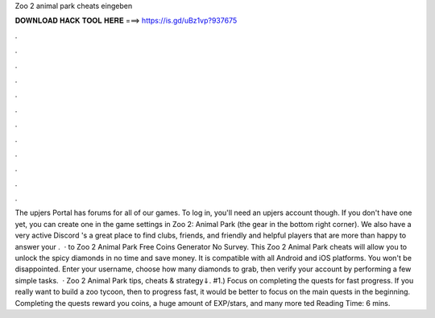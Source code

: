Zoo 2 animal park cheats eingeben

𝐃𝐎𝐖𝐍𝐋𝐎𝐀𝐃 𝐇𝐀𝐂𝐊 𝐓𝐎𝐎𝐋 𝐇𝐄𝐑𝐄 ===> https://is.gd/uBz1vp?937675

.

.

.

.

.

.

.

.

.

.

.

.

The upjers Portal has forums for all of our games. To log in, you'll need an upjers account though. If you don't have one yet, you can create one in the game settings in Zoo 2: Animal Park (the gear in the bottom right corner). We also have a very active Discord 's a great place to find clubs, friends, and friendly and helpful players that are more than happy to answer your .  · to Zoo 2 Animal Park Free Coins Generator No Survey. This Zoo 2 Animal Park cheats will allow you to unlock the spicy diamonds in no time and save money. It is compatible with all Android and iOS platforms. You won't be disappointed. Enter your username, choose how many diamonds to grab, then verify your account by performing a few simple tasks.  · Zoo 2 Animal Park tips, cheats & strategy⇓. #1.) Focus on completing the quests for fast progress. If you really want to build a zoo tycoon, then to progress fast, it would be better to focus on the main quests in the beginning. Completing the quests reward you coins, a huge amount of EXP/stars, and many more ted Reading Time: 6 mins.